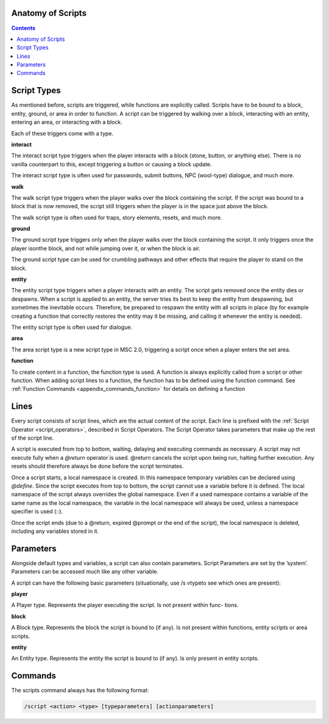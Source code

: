 Anatomy of Scripts
-------------------------

.. contents::

.. _scripts_script_types:

Script Types
----------------------------

As mentioned before, scripts are triggered, while functions are explicitly called. Scripts
have to be bound to a block, entity, ground, or area in order to function. A script can
be triggered by walking over a block, interacting with an entity, entering an area, or
interacting with a block.

Each of these triggers come with a type.

**interact**

The interact script type triggers when the player interacts with a block (stone, button,
or anything else). There is no vanilla counterpart to this, except triggering a button or
causing a block update.

The interact script type is often used for passwords, submit buttons, NPC (wool-type)
dialogue, and much more.

**walk**

The walk script type triggers when the player walks over the block containing the script.
If the script was bound to a block that is now removed, the script still triggers when the
player is in the space just above the block.

The walk script type is often used for traps, story elements, resets, and much more.

**ground**

The ground script type triggers only when the player walks over the block containing
the script. It only triggers once the player isonthe block, and not while jumping over
it, or when the block is air.

The ground script type can be used for crumbling pathways and other effects that require
the player to stand on the block.


**entity**

The entity script type triggers when a player interacts with an entity. The script gets
removed once the entity dies or despawns. When a script is applied to an entity, the
server tries its best to keep the entity from despawning, but sometimes the inevitable
occurs. Therefore, be prepared to respawn the entity with all scripts in place (by for
example creating a function that correctly restores the entity may it be missing, and
calling it whenever the entity is needed).

The entity script type is often used for dialogue.

**area**

The area script type is a new script type in MSC 2.0, triggering a script once when a
player enters the set area.

**function**

To create content in a function, the function type is used. A function is always explicitly
called from a script or other function. When adding script lines to a function, the
function has to be defined using the function command. See :ref:`Function Commands <appendix_commands_function>` for
details on defining a function

.. _scripts_lines:

Lines
-----------------------

Every script consists of script lines, which are the actual content of the script. Each line
is prefixed with the :ref:`Script Operator <script_operators>`, described in Script Operators. The Script Operator
takes parameters that make up the rest of the script line.

A script is executed from top to bottom, waiting, delaying and executing commands as
necessary. A script may not execute fully when a *@return* operator is used. @return
cancels the script upon being run, halting further execution. Any resets should therefore
always be done before the script terminates.

Once a script starts, a local namespace is created. In this namespace temporary variables
can be declared using *@define*. Since the script executes from top to bottom, the script
cannot use a variable before it is defined. The local namespace of the script always
overrides the global namespace. Even if a used namespace contains a variable of the
same name as the local namespace, the variable in the local namespace will always be
used, unless a namespace specifier is used (::).

Once the script ends (due to a @return, expired @prompt or the end of the script), the
local namespace is deleted, including any variables stored in it.

.. _scripts_parameters:

Parameters
--------------------

Alongside default types and variables, a script can also contain parameters. Script
Parameters are set by the ’system’. Parameters can be accessed much like any other
variable.

A script can have the following basic parameters (situationally, use /s vtypeto see which
ones are present):

**player**

A Player type. Represents the player executing the script. Is not present within func-
tions.

**block**

A Block type. Represents the block the script is bound to (if any). Is not present within
functions, entity scripts or area scripts.

**entity**

An Entity type. Represents the entity the script is bound to (if any). Is only present in
entity scripts.

.. _scripts_commands:

Commands
------------------

The scripts command always has the following format:

.. code-block:: python

    /script <action> <type> [typeparameters] [actionparameters]